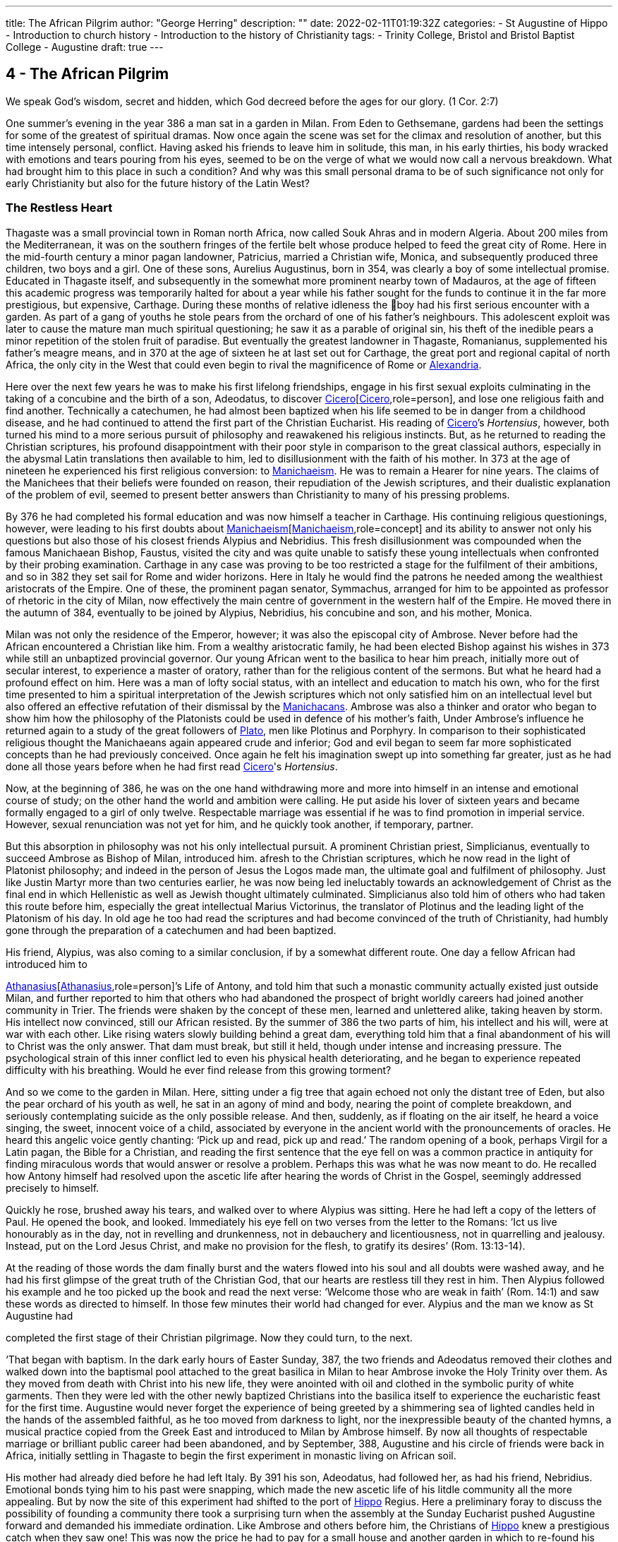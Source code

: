 ---
title: The African Pilgrim
author: "George Herring"
description: ""
date: 2022-02-11T01:19:32Z
categories: 
  - St Augustine of Hippo
  - Introduction to church history
  - Introduction to the history of Christianity
tags:
  - Trinity College, Bristol and Bristol Baptist College
  - Augustine
draft: true
---

## 4 - The African Pilgrim

We speak God’s wisdom, secret and hidden, which God decreed before
the ages for our glory. (1 Cor. 2:7)

One summer's evening in the year 386 a man sat in a garden in Milan. From
Eden to Gethsemane, gardens had been the settings for some of the greatest of
spiritual dramas. Now once again the scene was set for the climax and resolution of another, but this time intensely personal, conflict. Having asked his
friends to leave him in solitude, this man, in his early thirties, his body
wracked with emotions and tears pouring from his eyes, seemed to be on the
verge of what we would now call a nervous breakdown. What had brought
him to this place in such a condition? And why was this small personal drama
to be of such significance not only for early Christianity but also for the future
history of the Latin West?

### The Restless Heart

Thagaste was a small provincial town in Roman north Africa, now called Souk
Ahras and in modern Algeria. About 200 miles from the Mediterranean, it was
on the southern fringes of the fertile belt whose produce helped to feed the
great city of Rome. Here in the mid-fourth century a minor pagan landowner,
Patricius, married a Christian wife, Monica, and subsequently produced three
children, two boys and a girl. One of these sons, Aurelius Augustinus, born in
354, was clearly a boy of some intellectual promise. Educated in Thagaste itself,
and subsequently in the somewhat more prominent nearby town of Madauros,
at the age of fifteen this academic progress was temporarily halted for about a
year while his father sought for the funds to continue it in the far more prestigious, but expensive, Carthage. During these months of relative idleness the
boy had his first serious encounter with a garden. As part of a gang of youths he
stole pears from the orchard of one of his father’s neighbours. This adolescent
exploit was later to cause the mature man much spiritual questioning; he saw it
as a parable of original sin, his theft of the inedible pears a minor repetition of
the stolen fruit of paradise. But eventually the greatest landowner in Thagaste,
Romanianus, supplemented his father’s meagre means, and in 370 at the age
of sixteen he at last set out for Carthage, the great port and regional capital
of north Africa, the only city in the West that could even begin to rival the
magnificence of Rome or xref:/pages/places.adoc#Alexandria[Alexandria,role=place].

Here over the next few years he was to make his first lifelong friendships,
engage in his first sexual exploits culminating in the taking of a concubine and
the birth of a son, Adeodatus, to discover xref:/pages/people.adoc#xref:/pages/people.adoc#Cicero[Cicero,role=person][xref:/pages/people.adoc#Cicero[Cicero,role=person],role=person], and lose one religious faith
and find another. Technically a catechumen, he had almost been baptized
when his life seemed to be in danger from a childhood disease, and he had
continued to attend the first part of the Christian Eucharist. His reading of
xref:/pages/people.adoc#Cicero[Cicero,role=person]’s _Hortensius_, however, both turned his mind to a more serious pursuit
of philosophy and reawakened his religious instincts. But, as he returned to
reading the Christian scriptures, his profound disappointment with their poor
style in comparison to the great classical authors, especially in the abysmal
Latin translations then available to him, led to disillusionment with the faith of
his mother. In 373 at the age of nineteen he experienced his first religious
conversion: to xref:/pages/glossary.adoc#Manichaeism[Manichaeism,role=concept]. He was to remain a Hearer for nine years. The
claims of the Manichees that their beliefs were founded on reason, their repudiation of the Jewish scriptures, and their dualistic explanation of the problem
of evil, seemed to present better answers than Christianity to many of his
pressing problems.

By 376 he had completed his formal education and was now himself a
teacher in Carthage. His continuing religious questionings, however, were
leading to his first doubts about xref:/pages/glossary.adoc#xref:/pages/glossary.adoc#Manichaeism[Manichaeism,role=concept][xref:/pages/glossary.adoc#Manichaeism[Manichaeism,role=concept],role=concept] and its ability to answer not only
his questions but also those of his closest friends Alypius and Nebridius. This
fresh disillusionment was compounded when the famous Manichaean Bishop,
Faustus, visited the city and was quite unable to satisfy these young intellectuals when confronted by their probing examination. Carthage in any case was
proving to be too restricted a stage for the fulfilment of their ambitions, and so
in 382 they set sail for Rome and wider horizons. Here in Italy he would find
the patrons he needed among the wealthiest aristocrats of the Empire. One of
these, the prominent pagan senator, Symmachus, arranged for him to be
appointed as professor of rhetoric in the city of Milan, now effectively the
main centre of government in the western half of the Empire. He moved
there in the autumn of 384, eventually to be joined by Alypius, Nebridius, his
concubine and son, and his mother, Monica.

[#page-108]

Milan was not only the residence of the Emperor, however; it was also the
episcopal city of Ambrose. Never before had the African encountered a Christian like him. From a wealthy aristocratic family, he had been elected Bishop
against his wishes in 373 while still an unbaptized provincial governor. Our
young African went to the basilica to hear him preach, initially more out of
secular interest, to experience a master of oratory, rather than for the religious
content of the sermons. But what he heard had a profound effect on him. Here
was a man of lofty social status, with an intellect and education to match his
own, who for the first time presented to him a spiritual interpretation of the
Jewish scriptures which not only satisfied him on an intellectual level but also
offered an effective refutation of their dismissal by the xref:/pages/concept.adoc#Manichacans[Manichacans,role=concept]. Ambrose
was also a thinker and orator who began to show him how the philosophy of
the Platonists could be used in defence of his mother’s faith, Under Ambrose’s
influence he returned again to a study of the great followers of xref:/pages/people.adoc#Plato[Plato,role=person], men like
Plotinus and Porphyry. In comparison to their sophisticated religious thought
the Manichaeans again appeared crude and inferior; God and evil began to seem
far more sophisticated concepts than he had previously conceived. Once again
he felt his imagination swept up into something far greater, just as he had done
all those years before when he had first read xref:/pages/people.adoc#Cicero[Cicero,role=person]'s _Hortensius_.

Now, at the beginning of 386, he was on the one hand withdrawing more
and more into himself in an intense and emotional course of study; on the other
hand the world and ambition were calling. He put aside his lover of sixteen
years and became formally engaged to a girl of only twelve. Respectable
marriage was essential if he was to find promotion in imperial service. However,
sexual renunciation was not yet for him, and he quickly took another, if temporary, partner.

But this absorption in philosophy was not his only intellectual pursuit. A
prominent Christian priest, Simplicianus, eventually to succeed Ambrose as
Bishop of Milan, introduced him. afresh to the Christian scriptures, which he
now read in the light of Platonist philosophy; and indeed in the person of
Jesus the Logos made man, the ultimate goal and fulfilment of philosophy. Just
like Justin Martyr more than two centuries earlier, he was now being led
ineluctably towards an acknowledgement of Christ as the final end in which
Hellenistic as well as Jewish thought ultimately culminated. Simplicianus also
told him of others who had taken this route before him, especially the great
intellectual Marius Victorinus, the translator of Plotinus and the leading light
of the Platonism of his day. In old age he too had read the scriptures and had
become convinced of the truth of Christianity, had humbly gone through the
preparation of a catechumen and had been baptized.

His friend, Alypius, was also coming to a similar conclusion, if by a
somewhat different route. One day a fellow African had introduced him to

[#page-109]

xref:/pages/people.adoc#xref:/pages/people.adoc#Athanasius[Athanasius,role=person][xref:/pages/people.adoc#Athanasius[Athanasius,role=person],role=person]’s Life of Antony, and told him that such a monastic community
actually existed just outside Milan, and further reported to him that others
who had abandoned the prospect of bright worldly careers had joined another
community in Trier. The friends were shaken by the concept of these men,
learned and unlettered alike, taking heaven by storm. His intellect now convinced, still our African resisted. By the summer of 386 the two parts of him,
his intellect and his will, were at war with each other. Like rising waters slowly
building behind a great dam, everything told him that a final abandonment of
his will to Christ was the only answer. That dam must break, but still it held,
though under intense and increasing pressure. The psychological strain of this
inner conflict led to even his physical health deteriorating, and he began to
experience repeated difficulty with his breathing. Would he ever find release
from this growing torment?

And so we come to the garden in Milan. Here, sitting under a fig tree that
again echoed not only the distant tree of Eden, but also the pear orchard of his
youth as well, he sat in an agony of mind and body, nearing the point of
complete breakdown, and seriously contemplating suicide as the only possible
release. And then, suddenly, as if floating on the air itself, he heard a voice
singing, the sweet, innocent voice of a child, associated by everyone in the
ancient world with the pronouncements of oracles. He heard this angelic
voice gently chanting: ‘Pick up and read, pick up and read.’ The random
opening of a book, perhaps Virgil for a Latin pagan, the Bible for a Christian,
and reading the first sentence that the eye fell on was a common practice in
antiquity for finding miraculous words that would answer or resolve a
problem. Perhaps this was what he was now meant to do. He recalled how
Antony himself had resolved upon the ascetic life after hearing the words of
Christ in the Gospel, seemingly addressed precisely to himself.

Quickly he rose, brushed away his tears, and walked over to where Alypius
was sitting. Here he had left a copy of the letters of Paul. He opened the book,
and looked. Immediately his eye fell on two verses from the letter to the
Romans: ‘Ict us live honourably as in the day, not in revelling and drunkenness, not in debauchery and licentiousness, not in quarrelling and jealousy.
Instead, put on the Lord Jesus Christ, and make no provision for the flesh, to
gratify its desires’ (Rom. 13:13-14).

At the reading of those words the dam finally burst and the waters flowed
into his soul and all doubts were washed away, and he had his first glimpse of
the great truth of the Christian God, that our hearts are restless till they rest in
him. Then Alypius followed his example and he too picked up the book and
read the next verse: ‘Welcome those who are weak in faith’ (Rom. 14:1)
and saw these words as directed to himself. In those few minutes their world
had changed for ever. Alypius and the man we know as St Augustine had

[#page-110]

completed the first stage of their Christian pilgrimage. Now they could turn,
to the next.

‘That began with baptism. In the dark early hours of Easter Sunday, 387, the
two friends and Adeodatus removed their clothes and walked down into the
baptismal pool attached to the great basilica in Milan to hear Ambrose invoke
the Holy Trinity over them. As they moved from death with Christ into his
new life, they were anointed with oil and clothed in the symbolic purity of
white garments. Then they were led with the other newly baptized Christians
into the basilica itself to experience the eucharistic feast for the first time.
Augustine would never forget the experience of being greeted by a shimmering sea of lighted candles held in the hands of the assembled faithful, as he too
moved from darkness to light, nor the inexpressible beauty of the chanted
hymns, a musical practice copied from the Greek East and introduced to
Milan by Ambrose himself. By now all thoughts of respectable marriage or
brilliant public career had been abandoned, and by September, 388, Augustine
and his circle of friends were back in Africa, initially settling in Thagaste to
begin the first experiment in monastic living on African soil.

His mother had already died before he had left Italy. By 391 his son, Adeodatus, had followed her, as had his friend, Nebridius. Emotional bonds tying
him to his past were snapping, which made the new ascetic life of his litdle
community all the more appealing. But by now the site of this experiment had
shifted to the port of xref:/pages/places.adoc#Hippo[Hippo,role=place] Regius. Here a preliminary foray to discuss the
possibility of founding a community there took a surprising turn when the
assembly at the Sunday Eucharist pushed Augustine forward and demanded
his immediate ordination. Like Ambrose and others before him, the Christians
of xref:/pages/places.adoc#Hippo[Hippo,role=place] knew a prestigious catch when they saw one! This was now the
price he had to pay for a small house and another garden in which to re-found
his community. By 395 he had been elected the unwilling assistant to the
elderly bishop, and within a year had succeeded him upon the latter’s death.
Here Augustine was to remain as Bishop of xref:/pages/places.adoc#Hippo[Hippo,role=place] for the rest of his life.

‘We know so much about his life because he now composed what was to
become his most read work, the Confessions. This told the story of his early life
culminating in his conversion to Christianity. At the heart of this book was the
idea that his own experiences were a paradigm of what was possible for the
whole human race (Confessions Il, iii, 5), and that people find God only by
truly finding themselves first. Or as Augustine was to express it in one of his
sermons: ‘Our whole business in this life is to heal the heart’s eye by which
God is seen’ (Document 10).

Yet the Confessions is not a straightforward autobiography. It is unique in
the literature of antiquity, both as a masterpiece of artistry and style that helped
confound any lingering pagan doubts about the ability of Christianity to

[#page-111]

nurture great literature, and at the same time as a totally new and original conception. It was in part a description of that renewal and reformation in the
new creation of Christ which Paul had first introduced and which Augustine
encapsulated vividly in one of his letters: ‘Our Maker is our Re-maker’.’ But
the Confessions also had some classical influences as well, most notably in the
philosophical soliloquies such as that of the Emperor Marcus Aurelius, or in
the epic poem the Aeneiad of Virgil telling the story of the journey of Aeneas
from the ruins of Troy to the foundation of Rome. Augustine’s journey,
however, was a spiritual one, and his agonizing over his separation from God
was at a great emotional distance from philosophers who thought that reason
alone could bring them near to the divine.’ Augustine was rather the prodigal
son returning to a loving father, and his book owed as much to the Lives of the
Christian ascetics as it did to pagan authors for its literary precedents. It is also
a vast, extended prayer in which the reader, as it were, overhears a Christian
soul in dialogue with his maker. In that sense it is more a work of theology
than autobiography. Indeed, it can be read on so many levels that these
multiple readings can give it a very modern feel. Its themes of memory,
redeemed human nature and the grace of God working on individuals have
found echoes in a wide variety of later works, from spiritual autobiographies
like those of Teresa of Avila in the sixteenth century or John Henry Newman
in the nineteenth, to novels such as that by Marcel Proust or Brideshead Revisited by Evelyn Waugh. Not surprisingly it has recently been described as ‘one
of the most influential books of western European culture’.

### Controversies

In his own time, however, Augustine’s reputation was largely built on his
lengthy career as an apologist for orthodox and catholic Christianity, forged in
a series of disputes with opponents both outside and within the Christian fold.
One of the first of these was the contest with the proponents of the faith of his
first conversion, the Manichees. It was their explanation for the existence of
evil, their claims to be a religion of reason, and their rejection of the Jewish
scriptures which had initially attracted Augustine. What he gradually came to
see was that their analysis not only of divinity but also of humanity was defective: far too simplistic and unable to offer explanations for the complexities
and conflicts he felt within himself. ‘The Manichees had avoided the tensions
of growth on all levels . . . With all their talk of “setting free”, the Manichees
had no room, in their religious language, for the more subtle processes of
growth — for “healing”, for “renewal”. It was a static faith in stark contrast to
the potential dynamism of Christianity, one that left Augustine feeling
trapped: ‘I had already lost hope of being able to advance higher in that false

[#page-112]

doctrine’ he wrote later of the Manichees in the Confessions, his own potential
for spiritual progress thwarted (Confessions V, x, 18). As he was to discover,
their boast of reason dissolved into a series of complex myths, and their criticisms of the Jewish scriptures were easily answered by Ambrose with the help
of Platonism and the application of typology.

At the heart of the problem, however, lay their account of creation and
their explanation for evil. Their dualism, the idea that created matter was
inherently evil because the product of darkness, effectively absolved the God
of goodness and light of responsibility. But, as Augustine discovered, this did
not really accord with reality as he had found it; creation contained much
within it which was manifestly good. Again it was the Platonists who began to
lead Augustine towards a solution. For them, evil was effectively non-being.
From this he went on to argue that Christianity’s analysis was easily superior to
the Manichaean one. In its origin all creation was good because made by the
one supreme God of goodness. Evil had arisen not as a force in its own right,
but as a corruption of what was originally good, and the ultimate cause of evil
was sin, and the responsibility for sin rested with human beings, not with God.
Evil thus had no existence of its own; it is literally nothing.

Yet of their own free will human beings have chosen this path of corruption, and the only way back is to recognize that we are utterly dependent on
the grace of God, even for that primary initiative of believing in him at all.
Here Paul took over from the Platonists. What the grace of Christ offered
Augustine was precisely that growth, that dynamic re-creation of his nature
that he found so frustratingly lacking in the Manichees. And in a series of
public disputations and in his many writings, Augustine presented them with a
stream of counter arguments based on a much more sophisticated analysis of
both God and humanity.*

A far more potent foe within his north African church was represented by
the xref:/pages/concept.adoc#Donatist[Donatist,role=concept]s, however. By Augustine’s day they had become entrenched, and
in some areas were probably in a majority. One of the reasons for his election
as priest and then Bishop of xref:/pages/places.adoc#Hippo[Hippo,role=place] was that the non-xref:/pages/concept.adoc#Donatist[Donatist,role=concept] assembly in the
city felt intimidated by a dominant xref:/pages/concept.adoc#Donatist[Donatist,role=concept] presence, and they looked to
Augustine to use his intellectual skills to combat this. Both churches laid claim
to the title ‘catholic’, and so the debates in which Augustine was to be heavily
engaged have become fundamental for the history of the struggle to achieve
the defining characteristics of that concept.

The xref:/pages/concept.adoc#Donatist[Donatist,role=concept]s presented one potential model of catholicity. In this they
claimed to be the legitimate heirs of Tertullian and Cyprian, and thus appeared
to have the advantage of appealing to local traditions and feelings. Their
notion of catholicity was defined in terms of purity and exclusivity. They
made no distinction between the present, historical Church, and the future

[#page-113]

eschatological one that would follow the parousia. Among other things, this
view depended crucially on how certain passages of the New Testament were
to be interpreted. ‘His winnowing-fork is in his hand, and he will clear his
threshing-floor and will gather his wheat into the granary; but the chaff he
will burn with unquenchable fire’ John the Baptist was reported as foretelling
of the Messiah (Matt. 3:12). The problem was to decide when this ‘gathering’
was to happen. For the xref:/pages/concept.adoc#Donatist[Donatist,role=concept]s it was a present reality; they had already been
formed into a ‘gathered’ Church. This idea originated in their rejection of
those bishops and other clergy who had compromised with the imperial
authorities during the Diocletian persecution, and was extended to those
‘contaminated’ by succeeding them or collaborating with them, including
those outside Africa. Thus their concept of catholicity extended to the sacraments celebrated by these two groups; sacraments too had to be ‘pure’ and
uncontaminated by the sin of apostasy. A fullness of purity in clergy, people
and sacraments was thus the defining mark of catholicity for the xref:/pages/concept.adoc#Donatist[Donatist,role=concept]s.

Augustine saw in such arguments that same essential flaw that he had previously isolated in the Manichaeans. xref:/pages/concept.adoc#xref:/pages/glossary.adoc#Donatism[Donatism,role=concept][xref:/pages/glossary.adoc#Donatism[Donatism,role=concept],role=concept] also left no room for growth,
either individually or collectively. Its ideas led once again to a static view of
the faith, deriving from its essentially defensive posture. xref:/pages/concept.adoc#xref:/pages/glossary.adoc#Donatism[Donatism,role=concept][xref:/pages/glossary.adoc#Donatism[Donatism,role=concept],role=concept] ‘was immobilized by anxiety to preserve its identity’.’ What was the Church? Was it a
refuge, an alternative to the larger and impure society around it, or a vital part
of that society seeking to transform and redeem it from the inside? Augustine
took the latter view, and saw the Church as the vehicle through which
humanity could strive to recover its lost sense of unity consequent upon the
Fall. As such, the Church was inevitably going to be a mixture of saints and
sinners; the wheat and the chaff had yet to be separated. In any case, as Augustine was frequently to observe, not all xref:/pages/concept.adoc#Donatist[Donatist,role=concept]s were that holy or morally
pure anyway.

The Church on earth was never going to be a monolithic structure, but was
rather in constant dynamic tension with itself and the world. For Augustine
the imperative of catholicity that flowed from this was growth and expansion,
both within the individual and in the wider community. People strove for
moral purity aided by the grace of Christ, and the Church ever sought new
members for itself. The xref:/pages/concept.adoc#Donatist[Donatist,role=concept] church was locked into the past and the
present; Augustine’s Church was one forever looking to the future. The logic
of the xref:/pages/concept.adoc#Donatist[Donatist,role=concept] argument was that catholicity would also be limited in space as
well as time, confined to its African homeland. Augustine argued that that
confounded the very command of Jesus to his followers to ‘make disciples of
all nations’ (Matt. 28:19); catholicity by its very nature was universal in the
sense of being international and not the unique preserve of one people or
tegion of the world. In his own words: “The untroubled globe of the world

[#page-114]

judges those men not to be good, who separate themselves from the whole
world, in a particular part of the world.”*

‘And thus it also followed that if the Church was morally mixed, the validity
and efficacy of its sacraments could not rest on the subjective purity of those
administering them. Sacraments depended not upon the holiness of human
beings, but upon that of their originator, Jesus himself, the only person
without sin, who sanctifies the sacraments through his ministers. Thus the
validity of the sacraments of baptism and Eucharist, and the ordination of
those celebrating them, rested instead upon the objective holiness of Christ.
Once given, they could never be removed; baptism or ordination remained
valid whatever the precise ‘purity’ of the priest or bishop administering them.

It was one thing, however, to challenge the xref:/pages/concept.adoc#Donatist[Donatist,role=concept]s on the intellectual
level, quite another to combat them on the ground. By the late fourth century
they had long been a powerful and established alternative to the official, imperially approved Church in north Africa. Augustine preached sermons
against them not only in xref:/pages/places.adoc#Hippo[Hippo,role=place] but also in Carthage and other cities, he issued
a stream of writings, and engaged in public debate with their bishops, culminating in a great conference held in Carthage in 411, attended by 284 xref:/pages/concept.adoc#Donatist[Donatist,role=concept]
bishops and 286 of their opponents. The problem, however, was not so much
winning arguments as inducing xref:/pages/concept.adoc#Donatist[Donatist,role=concept]s to return to the fold. As they were
technically schismatics it was impossible to apply the imperial laws against
heresy to them until an Edict of 405 equated schism with heresy. The crucial
questions, however, were how far the imperial authorities should become
involved in any process of persuasion or coercion, and what form or degree of
coercion should be adopted. For many years Augustine was deeply reluctant
to use even the mildest of physical force against the xref:/pages/concept.adoc#Donatist[Donatist,role=concept]s. However, in
the years after 405 he became convinced that mild coercion was not only
morally permissible, but also appeared to work empirically in the sense of persuading xref:/pages/concept.adoc#Donatist[Donatist,role=concept]s to abandon their church for his. Theologically he justified
this on the grounds that humanity’s fallen state required restraint, and that
biblical passages such as the one about compelling people to come in also
seemed to condone some level of physical inducement such as fines or other
economic sanctions (Luke 14:23). What he would never agree to, however,
was the use of either torture or capital punishment. But his attitude, however
mild in the context of his age, has not endeared him to later generations, and
he has sometimes been seen as the ‘father’ of the medieval Inquisition, and
selective quotations from his works were used as a justification for the torture
and execution of religious opponents during the Reformation. What is now
clear is that such accusations, or out-of-context employment of his ideas, are
clearly anachronistic, and would undoubtedly have horrified him.”

His combat with the xref:/pages/concept.adoc#Donatist[Donatist,role=concept]s secured Augustine’s reputation as a theologian 

[#page-115]

and controversialist within north Africa; what was to expand that into
international recognition was the controversy that was to occupy much of the
last years of his life, that with the Pelagian. But here his legacy is even more
mixed than that resulting from the xref:/pages/concept.adoc#Donatist[Donatist,role=concept] conflict. The issues at stake again
raised fundamental questions about orthodoxy and catholicity, but this time
centred on the moral condition of humanity, the degree to which our wills
have been affected by original sin, and the consequent need for divine grace.
Any reading of the Confessions makes it clear that Augustine viewed grace as
the essential element in the healing process needed to begin to restore
humanity to a right relationship with God. What did Augustine mean by this
grace? As he conceived it, grace was ‘a supernatural aid personally granted to
the Christian through the essential and exclusive mediation of Christ’."° This
was a totally free and unmerited gift; as Augustine himself wrote: “The grace of
God would in no way be grace if it were not in every way purely a gift.’

The British theologian, Pelagius, had severe doubts about this line of
argument. For him, human nature was nowhere near so corrupted and unable
to fend for itself as he assumed Augustine to be implying. Genesis had
described a human nature originally good in its essence; but clearly humanity's
moral imperfections and failures could not be denied. Pelagius effectively
argued that each human being was born into the same primal innocence as
Adam, but that over time each individual was constricted by the weight of past
habits and the corruption of society. Baptism restored the freedom of moral
action and removed the necessity to follow the example of Adam. Thus grace
was a useful aid in an individual’s moral progress, not the essential originator of
it and accompaniment to it.” Augustine on the other hand argued that Adam’s
sin was far more fundamental for the human condition. Where Pelagius saw
Adam as providing his descendants with a bad example to follow, Augustine
conceived of original sin as an inherited disease passed down the generations;
in the graphic words of John Henry Newman in the nineteenth century, ‘the
human race is implicated in some terrible aboriginal calamity’ from which no
human beings can free themselves.'* For Augustine, the implication of the
xref:/pages/concept.adoc#Pelagian[Pelagian,role=concept] argument was that we can attain moral perfection largely through our
own efforts: ‘If God has made you man, and if you make yourself righteous,
you are doing better than God has done!’ retorted Augustine in one of his
sermons.'*

In Augustine’s view, the initiative always lay with God, a God who ‘makes
us righteous not through our own righteousness, but through his, so that our
true righteousness is that which comes to us from him’. True freedom was
not the state taken for granted so lightly by Pelagius, but only the final end of
a long process; baptism put you on the road to convalescence, it did not cure
you. ‘Men choose because they love; but Augustine had been certain for some

[#page-116]

twenty years, that they could not, of themselves, choose to love. The vital
capacity to unite feeling and knowledge comes from an area outside man’s
powers of self-determination.’ Or in Augustine’s own words: ‘From a depth
that we do not see, comes everything that you can see.” This thing that we
cannot see, but can experience, is grace which can ‘lift our being up to the
Being of God, because it can lift our love’.”

So far, so good. But further problems arise when considering Augustine’s
doctrine of grace. To what extent is humanity free to resist the gracious initia—
tives of God? If individuals are not able to choose to reject God’s advances,
then what is left of human free will? To this Augustine then posed a counter
question: what is free will for? Is the possession of free will the same as being
free? By choosing evil, humanity has effectively rejected God’s gift of free will
and it can itself only be recovered through the gracious action of God, for ‘if
the Son makes you free, you will be free indeed’ (John 8:36). For Augustine,
the ultimate liberty of the saints is to lose the freedom to sin. But in so arguing
he remained clear that grace did not override human free will; humanity
remained free to accept or refuse God’s grace, but ultimately cannot defeat
God’s ends by so choosing. '®

This leads on to the further question: what are God’s ends? What is the
purpose and ultimate end of creation, above all of the creation of humanity?
What does God will for humanity? Here we reach one of the most fiercely
contested of Augustine’s ideas, that of predestination. Briefly, this asserts that
God has selected, or elected, only certain individuals for ultimate salvation,
endowing them with the gift of saving grace. As Peter Brown has commented,
this was a concept well suited to its time and place. Its emergence could clearly
be interpreted in the light of the exclusive nature of north African Christianity
going back at least to Tertullian, and ironically seemed to echo the basic
impulse of the xref:/pages/concept.adoc#Donatist[Donatist,role=concept]s in this respect. And it also clearly spoke to the context
of the early fifth century, a time of barbarian invasion and imperial disintegration in the West, where people would look for a sense of refuge, security and
survival in a rapidly changing world. In this interpretation Brown presents
perhaps one of the most favourable modern treatments of the origins of
Augustine’s concept of this doctrine.”

Other commentators are much mote critical. Serge Lancel, for instance,
sees the doctrine emerging as an extreme reaction on the part of Augustine to
the ideas of the prominent xref:/pages/concept.adoc#Pelagian[Pelagian,role=concept], Julian of Eclanum. And with it, he argues,
Augustine placed himself ‘on the frontiers of heresy’.”” Gerald Bonner sees a
paradox between Augustine’s concepts of divine love and divine predestination, one that he frankly admits he is unable to reconcile. As he remarks, few
modern theologians would maintain Augustine’s concept of predestination in
its full rigour." Bonner and John Burnaby are also in agreement in arguing

[#page-117]

that Augustine was too much influenced by another historical context, that of
ancient notions of justice, punishment and retribution as practised by the
secular legal authorities.” And several commentators have noted that there
remained a fundamental scriptural stumbling-block to Augustine’s concept of
predestination.

In the first letter to Timothy, God is described as a saviour ‘who desires
everyone to be saved and to come to the knowledge of the truth’ (1 Tim. 2:4).
This idea of a divine desire for universal salvation seemed to contradict Augustine’s more pessimistic view of an elect only receiving the gift of saving grace,
and even in his own day he was heavily criticized in these terms by John
Cassian and other monastic writers from Gaul. Some modern authorities
remain as convinced as Cassian that Augustine never succeeded in defending
his views adequately in the light of this biblical passage.” But at the same time
Gerald Bonner makes it clear that there is a distinction between this Augustinian doctrine and that of the Church; predestination, as understood by Augustine, never became the official teaching of the Latin Church of his day, nor of
the Middle Ages, but remained no more than the opinion of a distinguished
theologian.”

A further distinction has to be drawn, however, between Augustine’s
concept of predestination and that of the sixteenth-century Protestant theologian, John Calvin. Technically, Calvin is supralapsarian in asserting that God's
decree of election, and by implication damnation, was made before Adams fall,
while Augustine is infralapsarian, in that the decree is a consequence of the Fall
which God foresaw but did not compel. In addition, Calvin was to stress the
total and complete corruption of human nature as a result of the Fall, while
Augustine had defended the more limited extent of the disaster, humanity in
his view retaining something of the divine likeness in which it had originally
been created. For Calvin, goodness had died in humanity with Adam; for
Augustine, it was wounded but capable of convalescence.” Although at first
sight these distinctions may appear somewhat trivial, the significance and
implications are in fact far reaching and clearly set a gulf between the two
theologians.

### Two Loves

For centuries, educated Romans had quoted the famous lines from Virgil’s
epic poem the Aeneid reflecting the belief in the eternal destiny of their great
city and Empire:

To them no bounds of empire I assign,
Nor term of years to their immortal line.?°

[#page-118]

As we have already scen, in 248 the Empire had celebrated the millennium of
Rome’s foundation, again seeming to reinforce this everlasting destiny. Even
when, in the fourth century, that Empire had shifted its religious allegiance to
Christianity, Eusebius had, in a sense, done no more than reinterpret the old
idea, He saw that destiny itself now subsumed into the larger picture of an
earthly Empire reflecting the eternal kingdom of God himself. Perhaps the
high-watermark of this concept of the eternal Christian Empire came in the
reign of Theodosius I from 379 to 395. During these years paganism was
finally and definitively outlawed, temples were destroyed or secularized into
cultural monuments, the pagan revolt in reaction to these measures quashed,
and orthodox Christianity proclaimed as the only official religion of the
Empire. To many, even to Augustine himself, it seemed that the future of their
Christian world looked bright.

But Theodosius had come to power in the wake of a disaster, the humiliating defeat of a great Roman army at Adrianople, not at the hands of the
military forces of another great Empire, but by the barbarian Goths. Their
subsequent pacification by Theodosius seemed to have reversed this catastrophe. But barbarian pressure on the Empire's frontiers had been building for
generations, and Adrianople can now be seen rather as the harbinger of further
disasters to come. More and more barbarian groups were being settled inside
the Empire, partly to offer protection to them from other barbarian peoples
pressing them from the east, and partly to supplement a declining population
in the Empire itself and so provide the legions with desperately needed troops.
As the ethnic composition of the imperial army gradually shifted in favour of
the barbarians, so more of their leaders attained high rank in that army. By the
early fifth century the writing was on the wall for those with eyes to read it.
Many of the western provinces of the Empire were now effectively at the
mercy of barbarian tribes whether external or internal, and the situation was
rapidly deteriorating from year to year.

Then, finally, the unthinkable happened. In 410 the barbarian king, Alaric,
at the head of a coalition of tribes supposedly in the service of the Empire,
besieged and then broke into the eternal city of Rome itself, sacking and
ravaging it and its inhabitants. Following that, his army moved south down
the Italian peninsula driving further floods of refugees before it. The first ones
to cross the sea and arrive in the relative safety of north Africa brought news
that could scarcely be comprehended. It is almost impossible for us now to
appreciate fully the sense of psychological trauma induced by these events.
There is nothing in our more recent historical experience comparable to it;
the fall of Singapore to the Japanese in 1942 undoubtedly damaged the presumption of British invincibility in the Far East, and the collapse of the Berlin
‘Wall in 1989 heralded the end of Soviet domination in Eastern Europe. But

[#page-119]

these events are but pale and distant echoes of the catastrophe of 410. Rome
was the symbolic heart of an Empire and culture that had lasted not for
decades or generations but which had endured for a millennium. The fact that
it was no longer the political capital of the Empire was not the issue; it was the
living, vital heart of a whole world that, until 410, had seemed eternal and
inviolable. Something sacred to all Romans, pagan or Christian, had now
been violated, and that by those very barbarians who Rome had successfully
kept at bay for centuries.

Why had this happened? For many of the remaining pagans, the answer
seemed clear. So long as the gods of Rome had protected their city, she had
been secure. Their abandonment in favour of the alien religion of Christianity
had directly led to this, the greatest of all disasters imaginable. Only with a
return to the worship of the gods could it be repaired.

Augustine shared with his fellow Romans that initial sense of shock when.
the news first reached him in xref:/pages/places.adoc#Hippo[Hippo,role=place]. That other great Christian intellectual,
Jerome (c. 345-420), had written of his own reaction: ‘If Rome can perish,
what can be safe?” A few weeks after the sack, Augustine told his shaken
congregation: “The world is dying, the world is growing old, the world is
overcome with weakness, it has the gasping breath of old age’. But his
analysis of the reasons for this calamity differed from the pagan one, and he
believed there was an answer to Jerome’s question. Rome’s sack was a punishment for the sins of humanity; and in another sermon preached in its wake he
compared humans to olives pressed to make oil, but with the spirit of
humanity now turned to pure oil in this pressing. Even in the midst of disaster,
he found reason for hope. ‘Do not lose heart brethren, there will be an end to
every earthly kingdom.”

In these revolutionary words lay the kernel of a great idea that had been
brewing inside him for some years. The sack of Rome merely confirmed that
growing disillusionment he had been increasingly feeling for the Theodosian
concept of Christian Empire. In 412 he sat down to write what was to grow
over the following fourteen years into 22 books that we collectively know
as The City of God. Here Augustine not only answered the pagan critics of
Christianity, but more significantly also presented a vast panorama, a vision of
an alternative to the Eusebian concept of the relationship of the heavenly and
earthly realms. For the Christian, argued Augustine, ultimate citizenship did
not reside in any earthly state, even Rome itself; the destiny of humanity lay
far beyond this, in the truly eternal citizenship of the kingdom of heaven. Our
lives on earth are but a temporary existence in which we are never really at
home, but aliens passing through, pilgrims in a foreign land. The only eternal
city is the city of God himself.

On one level there is, however, little that seems particularly original in

[#page-120]

Augustine’s thesis. The very title The City of God was itself taken from a theme
that appears in a number of the Psalms (Ps. 46, 48 and 87), and is repeated
again in the New Testament, especially in the book of Revelation (e.g. Rev.
3:12, 21:2, 21:10), and at a number of other points (e.g. Heb. 12:22; Gal.
4:24-6; Phil. 3:20). This concept of Christians as aliens with respect to earthly
states was one also found in a number of early Christian writers; Tertullian, for
instance, describing a Christian as ‘an alien in this world and a citizen of the
city on high — Jerusalem’, a concept also repeated by xref:/pages/people.adoc#Origen[Origen,role=person], Clement of
xref:/pages/places.adoc#Alexandria[Alexandria,role=place], Hilary of Poitiers (c. 315-68), Jerome and Ambrose.” In addition,
while we have seen that there was a Christian tradition of interpreting the
Empire in a positive light even before the conversion of xref:/pages/people.adoc#Constantine[Constantine,role=person], always
alongside that was also a continuing counter tradition of seeing it in a very dif
ferent light. This began again in Revelation with the presumed identification
of a persecuting Rome with the beast of chapter 13, or the harlot of chapter
17. This view also had its later proponents, such as xref:/pages/places.adoc#Hippo[Hippo,role=place]lytus, who interpreted the Empire as a satanic imitation of the universal and eternal kingdom
of Christ." Indeed, Augustine’s very use of the terminology of the two cities
probably came from a renegade xref:/pages/concept.adoc#Donatist[Donatist,role=concept], Tyconius, a strange individual who
broke with his former xref:/pages/concept.adoc#Donatist[Donatist,role=concept] allies but never joined their opponents.”
However, The City of God is far more than just a re-presentation of old
ideas. Its breadth, detail and sense of vision, all informed by the urgent necessity of responding to the events of 410 and the escalating collapse of an entire
world, lift The City of God onto an altogether more elevated plane. Never
before had a Christian writer scrutinized the historical records of both Judaism
and Rome in such critical detail, and used them to construct and justify a vast
thematic interpretation of the human spiritual and moral condition. The City
of God goes beyond any supposed philosophies of history or politics to explore
the fundamental human conditions upon which such philosophies themselves
ultimately founder in their failure to recognize humanity’s ultimate destiny.
For at the heart of his concept, and lying behind the terminology of the two
cities itself, Augustine identified two contrasting dispositions in humanity,
which he characterized as two loves; ‘self love reaching the point of contempt
of God . . . the love of God carried as far as contempt of self (The City of God,
XIV, 28). For him, the whole of history, sacred or secular, and the construction of all political systems, took their starting points from, and were the
ineluctable developments of, these two primary loves (Document 11).
Augustine identifies the origins of this fractured humanity as commencing
at the very inception of both Jewish and Roman history. For him, it is no
accident that both begin with acts of fratricide. In chapter 4 of Genesis, Cain is
described as murdering his brother, Abel, and then, significantly for Augustine, as founding the first earthly city (The City of God, XV, 1). Later, he sees

[#page-121]

this initial crime reflected in the murder of Remus by Romulus, and the subsequent foundation of the city of Rome by the latter (The City of God, XV, 5).
For him this new city of Rome was but a further manifestation of the great
city of Babylon and the Empire of Assyria (The City of God, XVI, 17; XVIIL,
22). Thus at a stroke Augustine challenges the widely held beliefs in the
eternal and unique destiny of Rome and its Empire. History is dynamic and
God is its author. Rome, like all other empires or states, has had its failures,
military defeats and catastrophes; the sack of 410 was thus placed within a
broader historical context, and Christians clearly absolved from the blame for
its misfortunes.”

Augustine’s answer to Jerome’s question about where safety and peace are
to be found was simple. Anyone looking for these in the ever-changing and
impermanent fortunes of earthly states he calls a fool, for:

such is the instability of human affairs that no people has ever been
allowed such a degree of tranquillity as to remove all dread of hostile
attacks on their life in this world. That place, then, which is promised as
a dwelling of such peace and security is eternal, and reserved for eternal
beings, in ‘the mother, the Jerusalem which is free’ (Gal. 4:26)... Itisin
the longing for this reward that we must lead devout lives, guided by
faith, during this troublesome pilgrimage. (The City of God, XVII, 13)

And here Augustine enfolds one of the central themes of the Confessions, the
idea that the human heart will be for ever restless in this life on earth, into that
of the The City of God, where the only rest is conceived as eternal, in the true
city of God, the heavenly Jerusalem. On earth those true lovers of this eternal
destiny will remain as aliens and pilgrims in a foreign land.

From his protracted conflict with the xref:/pages/concept.adoc#Donatist[Donatist,role=concept]s emerged other ideas that are
also further developed in the The City of God. One of those was that the
citizens of the earthly and heavenly cities are not clearly differentiated until the
end of time and the final judgement. Augustine never identified the heavenly
city with any earthly institution, not even the Church. ‘In this situation, many
reprobates are mingled in the Church with the good, and both sorts are collected as it were in the dragnet of the gospel; and in this world, as in a sea, both
kinds swim without separation, enclosed in nets until the shore is reached’
(The City of God, XVII, 49). It is in this inevitable mixing that Augustine sees
the origins of states and empires, in their reversal of the heavenly principles of
love, unity and mutual tolerance: ‘hence human society is generally divided
against itself, and one part of it oppresses another, when it finds itself the
stronger . . . The result has been . . . that some nations have been entrusted
with empire, while others have been subdued to alien domination’ (The City

[#page-122]

of God, XVIII, 2). The one exception to this pattern of mixture, domination
and subjection was the monastic life, where individuals could choose freely to
associate with one another in a new type of community which sought to
reverse these, and establish a rule based on love. But Augustine was also clear
that while monastic communities might to some degree prefigure the
heavenly city more than any other human institutions, they certainly did not
constitute a viable model to be imitated, but rather their very existence discomforted conventional society by presenting a fundamental challenge to it.*

But this did not mean that the citizens of the heavenly Jerusalem should
stand aloof from the affairs of this world. However, it was equally clear that
Augustine conceived the role of the secular state in much more limited terms
than was usual in ancient society. Basically he saw the role of the state as one of
minimizing social disorder through its laws and their agencies. Yet these in
their turn had to be just, for if justice is removed from the state ‘what are
kingdoms but gangs of criminals on a large scale?” (The City of God, IV, 4). The
Christianity that Augustine envisaged was a fundamentally questioning, not to
say revolutionary, force in that it rejected all forms of utopia based upon
worldly hopes, and was quite clear that ‘the quest for perfection and happiness
through politics is doomed’.**

In this latter point The City of God represented a fundamental and final
abandonment of a concept that went back at least to the writings of xref:/pages/people.adoc#Plato[Plato,role=person], that
the polis, the earthly city, was the place where humanity would find its happiness and fulfilment, an idea that had expanded from encompassing a single city
to the whole Roman world. The concept of the Empire as a divinely instituted and blessed institution, whether by pagan divinities or the Christian God
through his imperial vice-regent on earth, the Emperor, was replaced by the
more limited and modern-sounding concept of states as purely human institutions which were, in religious terms, neutral. To the question of whether or
not the Empire could be re-formed into the image of God and heaven on
earth, Augustine’s answer was clear; that reformation happened in the human
heart, where the only true recreation into the image of God could happen.

This disengagement of the secular state from divinity in any form was to be
one of Augustine’s greatest legacies for the future of the West. It gave Latin
Christianity an essential counterweight to the Eusebian conception of the
divinely ordained Empire. However close the Latin Church came to identifying
itself with the barbarian or feudal kingdoms that eventually succeeded the
Roman Empire in the West, there always remained the warnings implicit in The
City of God. In the 1140s, for instance, one Otto of Freising took up many of
Augustine’s themes and even entitled his universal history The Two Cities.*°

As Augustine lay dying in 430, however, it seemed that his life’s work was
now going up in flames. Two years earlier a vast army of barbarian Vandals

[#page-123]

had crossed the straits of Gibraltar from Spain and entered north Africa. For so
long secure from these hordes, now these last provinces too began to succumb
to the ravages that had afflicted so much of the West for so many decades.
Encountering little resistance as they marched and plundered their way eastwards, by 430 the city of xref:/pages/places.adoc#Hippo[Hippo,role=place] itself was now besieged, and Augustine was to
die literally with the barbarians at the gates. Yet his work was to survive. The
great bulk of his writings were preserved from destruction as the Empire in
the West disintegrated, culminating with the formal abdication of the last
Emperor in 476. He was to emerge as not only one of the most revered
thinkers in medieval Christendom, but was also to become one of the great
inspirations of the Reformation through his influence on Martin Luther.
Even today his voice remains strong; Pope Benedict XVI has acknowledged
Augustine as his greatest teacher. In a real sense our world too changed with
Augustine’s in that garden in Milan.

Indeed, if we review the history of the last century with all the political,
economic and social ‘isms’ that so attracted so many people, whether, at their
most extreme, the lure of the promise of a thousand-year Reich, or the
inevitability of the dictatorship of the proletariat, and then see the scale of the
consequent misery, destruction and death that followed in their wake, can we
say that Augustine does not have a message for our times across the sixteen
centuries that separate him from us? His analysis of the restless human heart
and the divided self, reflected in a divided humanity that flows from it, and his
consequent assertion that our ultimate hope can never be fulfilled in this
world, least of all by political ideologies and the states they create, remains a
timeless one.

### Suggested Further Reading

Augustine was one of the most prolific writers of the early Church, and a vast amount
of that writing has survived into modern times, including dozens of substantial
treatises, commentaries and other major works, along with hundreds of sermons and
letters, some of which are themselves the length of minor works. Consequently we
have only been able to concentrate on two of those major works, albeit probably the
most widely read and influential, in this chapter.

‘An excellent introduction to both the life and thought of Augustine is provided by
Henry Chadwick's Augustine: A Very Short Introduction (Oxford University Press,
2001). Originally published in the Oxford ‘Past Masters’ series, it has now been
reprinted under this new title with an updated bibliography and the addition of some
illustrations. It is written with great clarity and a simplicity that somewhat belies the
massive learning behind it.

‘Also recently reissued is what has for many years been regarded as the standard
biographical study of Augustine in English. Peter Brown's Augustine of xref:/pages/places.adoc#Hippo[Hippo,role=place]: A Biography was first published in 1967, the revised edition of 2000 published by Faber and

[#page-124]

Faber wisely leaves the original text unamended, but adds an extensive epilogue which
takes account of more recent specialist scholarship, and especially the discoveries in
1975 and 1990 respectively of previously unknown letters and sermons by Augustine.
This is an elegantly written and scholarly life of Augustine, which deals both with his
interior intellectual and spiritual development, and attempts to place them within the
broader historical context of his times. Although not a study of his theology as such, it
does make quite a few assumptions about the reader’s prior theological knowledge.

More recently the French scholar Serge Lancel has produced an even more detailed
study. First published in France in 1999, and subsequently in an English translation by
Antonia Nevill for SCM Press in 2002 that is not only very clear but also at times quite
lyrical, Lancel’s Augustine does incorporate the newly discovered letters and sermons as
well as the most up-to-date research in the main text. It complements rather than
replaces Peter Brown's biography, however, partly by presenting a Gallic rather than
Anglo-Saxon interpretation. It too deals with both Augustine's life and ideas in a
broadly chronological order; the drawback with this is that because so many of Augustine’s ideas overlap from work to work, it can lead to some repetition.

‘Among those studies dealing more specifically with Augustine’s theology, the one
by Gerald Bonner, St Augustine of xref:/pages/places.adoc#Hippo[Hippo,role=place]: Life and Controversies (Canterbury Press, third
edition, 2002) has become something of a standard starting place since its first publication in 1963. It has stood the test of time well. Insightful and written with clarity when
dealing with highly complex and sophisticated issues, it is largely constructed around
extensive quotations from, and references to, the writings of Augustine himself. For
those who have already familiarized themselves with the basic outline of Augustine’s
life from other sources, the initial biographical chapters could be safely skipped.

Perhaps the ‘classic’ English study of Augustine’s thought, however, is by John
Burnaby, Amor Dei: A Study of the Religion of St Augustine (Hodder and Stoughton,
1938). For obvious reasons somewhat dated in style, and written at a time when its
author could assume a more extensive knowledge of Latin than now prevails, it is not
only extraordinarily perceptive but also a surprisingly easy read. In the view of Henry
Chadwick it remains the greatest intellectual biography of Augustine, but is not so
overwhelmed by the eminence of its subject as to avoid criticism or disagreement
where that is deemed appropriate by the author.

Of the two works by Augustine himself introduced in this chapter, there is an
excellent modern translation of the Confessions published by the Oxford University
Press in its ‘World’s Classics’ series in 1991, beautifully accomplished by Henry
Chadwick with an introduction and wealth of useful footnotes. There is also a good,
short, modern commentary by Gillian Clark, Augustine: The Confessions (Bristol
Phoenix Press, 2005). This contains a very useful up-to-date bibliography that goes
beyond this one work in its scope. For The City of God there are two very good
modern translations. The one by Henry Bettenson, originally published by Penguin in
1972, was reissued in 2003; and Cambridge University Press published an alternative
by R. W. Dyson in 1999. There is also a commentary by Gerard O'Daly, Augustine’s
City of God: A Reader's Guide (Oxford University Press, 1999) which contains a
detailed book-by-book analysis with surrounding chapters of discussion. While excellent, it can prove a little dry to read, given its approach and level of detail.

Finally, R. A. Markus, Saeculum: History and Society in the Theology of St Augustine,

[#page-125]

first published by Cambridge University Press in 1970 and reissued in 1988, is a
brilliant study of Augustine’s evolving views on the Roman Empire and the general
relationship between the secular and the sacred. Heavily based on The City of God,
there is again some almost inevitable repetition of ideas, and sometimes it does not
translate Latin words and phrases; however, it traces the growth of Augustine’s
thoughts in this area quite thoroughly, and also argues for their continuing relevance.

